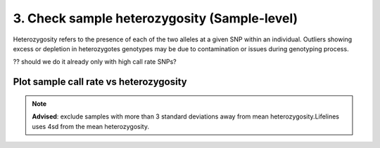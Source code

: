 3. Check sample heterozygosity (Sample-level)
==========================================================================

Heterozygosity refers to the presence of each of the two alleles
at a given SNP within an individual.  
Outliers showing excess or depletion in heterozygotes
genotypes may be due to contamination or issues during genotyping process.

?? should we do it already only with high call rate SNPs? 

Plot sample call rate vs heterozygosity   
^^^^^^^^^^^^^^^^^^^^^^^^^^^^^^^^^^^^^^^^^^^^^^^^^^^^^^^^^^^^^^^^^^^^^^^^

.. note::
	**Advised**: exclude samples with more than 3 standard deviations away from mean heterozygosity.Lifelines uses 4sd from the mean heterozygosity. 

